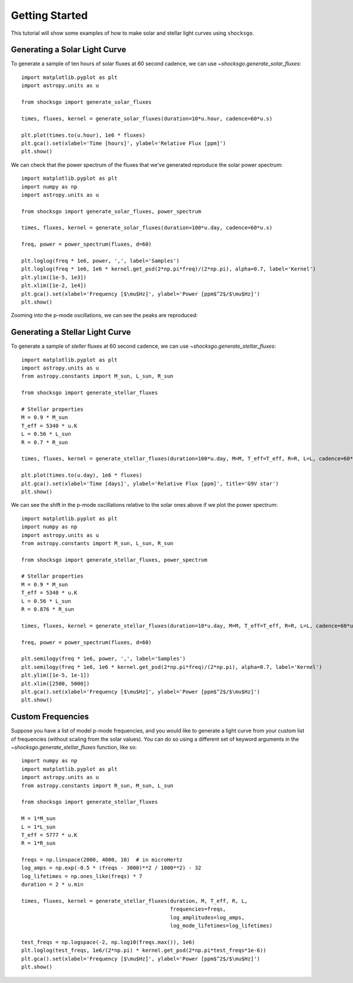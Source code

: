 Getting Started
===============

This tutorial will show some examples of how to make solar and stellar light
curves using ``shocksgo``.

Generating a Solar Light Curve
------------------------------

To generate a sample of ten hours of solar fluxes at 60 second cadence, we can use
`~shocksgo.generate_solar_fluxes`::

    import matplotlib.pyplot as plt
    import astropy.units as u

    from shocksgo import generate_solar_fluxes

    times, fluxes, kernel = generate_solar_fluxes(duration=10*u.hour, cadence=60*u.s)

    plt.plot(times.to(u.hour), 1e6 * fluxes)
    plt.gca().set(xlabel='Time [hours]', ylabel='Relative Flux [ppm]')
    plt.show()

.. plot::

    import matplotlib.pyplot as plt
    import astropy.units as u

    from shocksgo import generate_solar_fluxes

    times, fluxes, kernel = generate_solar_fluxes(duration=10*u.hour, cadence=60*u.s)

    plt.plot(times.to(u.hour), 1e6 * fluxes)
    plt.gca().set(xlabel='Time [hours]', ylabel='Relative Flux [ppm]')
    plt.show()

We can check that the power spectrum of the fluxes that we've generated
reproduce the solar power spectrum::

    import matplotlib.pyplot as plt
    import numpy as np
    import astropy.units as u

    from shocksgo import generate_solar_fluxes, power_spectrum

    times, fluxes, kernel = generate_solar_fluxes(duration=100*u.day, cadence=60*u.s)

    freq, power = power_spectrum(fluxes, d=60)

    plt.loglog(freq * 1e6, power, ',', label='Samples')
    plt.loglog(freq * 1e6, 1e6 * kernel.get_psd(2*np.pi*freq)/(2*np.pi), alpha=0.7, label='Kernel')
    plt.ylim([1e-5, 1e3])
    plt.xlim([1e-2, 1e4])
    plt.gca().set(xlabel='Frequency [$\mu$Hz]', ylabel='Power [ppm$^2$/$\mu$Hz]')
    plt.show()


.. plot::

    import matplotlib.pyplot as plt
    import numpy as np
    import astropy.units as u
    from shocksgo import power_spectrum

    from shocksgo import generate_solar_fluxes

    times, fluxes, kernel = generate_solar_fluxes(duration=100*u.day, cadence=60*u.s)

    freq, power = power_spectrum(fluxes, d=60)

    plt.loglog(freq * 1e6, power, ',', label='Samples')
    plt.loglog(freq * 1e6, 1e6 * kernel.get_psd(2*np.pi*freq)/(2*np.pi), alpha=0.7, label='Kernel')
    plt.ylim([1e-5, 1e3])
    plt.xlim([1e-2, 1e4])
    plt.gca().set(xlabel='Frequency [$\mu$Hz]', ylabel='Power [ppm$^2$/$\mu$Hz]')
    plt.show()

Zooming into the p-mode oscillations, we can see the peaks are reproduced:

.. plot::

    import matplotlib.pyplot as plt
    import numpy as np
    import astropy.units as u
    from shocksgo import power_spectrum

    from shocksgo import generate_solar_fluxes

    times, fluxes, kernel = generate_solar_fluxes(duration=100*u.day, cadence=60*u.s)

    freq, power = power_spectrum(fluxes, d=60)

    plt.semilogy(freq * 1e6, power, ',', label='Samples')
    plt.semilogy(freq * 1e6, 1e6 * kernel.get_psd(2*np.pi*freq)/(2*np.pi), alpha=0.7, label='Kernel')
    plt.ylim([1e-5, 1e-1])
    plt.xlim([2000, 4000])
    plt.gca().set(xlabel='Frequency [$\mu$Hz]', ylabel='Power [ppm$^2$/$\mu$Hz]')
    plt.show()


Generating a Stellar Light Curve
--------------------------------


To generate a sample of *steller* fluxes at 60 second cadence, we can use
`~shocksgo.generate_stellar_fluxes`::

    import matplotlib.pyplot as plt
    import astropy.units as u
    from astropy.constants import M_sun, L_sun, R_sun

    from shocksgo import generate_stellar_fluxes

    # Stellar properties
    M = 0.9 * M_sun
    T_eff = 5340 * u.K
    L = 0.56 * L_sun
    R = 0.7 * R_sun

    times, fluxes, kernel = generate_stellar_fluxes(duration=100*u.day, M=M, T_eff=T_eff, R=R, L=L, cadence=60*u.s)

    plt.plot(times.to(u.day), 1e6 * fluxes)
    plt.gca().set(xlabel='Time [days]', ylabel='Relative Flux [ppm]', title='G9V star')
    plt.show()

.. plot::

    import matplotlib.pyplot as plt
    import astropy.units as u
    from astropy.constants import M_sun, L_sun, R_sun

    from shocksgo import generate_stellar_fluxes

    # Stellar properties
    M = 0.9 * M_sun
    T_eff = 5340 * u.K
    L = 0.56 * L_sun
    R = 0.7 * R_sun

    times, fluxes, kernel = generate_stellar_fluxes(duration=100*u.day, M=M, T_eff=T_eff, R=R, L=L, cadence=60*u.s)

    plt.plot(times.to(u.day), 1e6 * fluxes)
    plt.gca().set(xlabel='Time [days]', ylabel='Relative Flux [ppm]', title='G9V star')
    plt.show()

We can see the shift in the p-mode oscillations relative to the solar ones above
if we plot the power spectrum::

    import matplotlib.pyplot as plt
    import numpy as np
    import astropy.units as u
    from astropy.constants import M_sun, L_sun, R_sun

    from shocksgo import generate_stellar_fluxes, power_spectrum

    # Stellar properties
    M = 0.9 * M_sun
    T_eff = 5340 * u.K
    L = 0.56 * L_sun
    R = 0.876 * R_sun

    times, fluxes, kernel = generate_stellar_fluxes(duration=10*u.day, M=M, T_eff=T_eff, R=R, L=L, cadence=60*u.s)

    freq, power = power_spectrum(fluxes, d=60)

    plt.semilogy(freq * 1e6, power, ',', label='Samples')
    plt.semilogy(freq * 1e6, 1e6 * kernel.get_psd(2*np.pi*freq)/(2*np.pi), alpha=0.7, label='Kernel')
    plt.ylim([1e-5, 1e-1])
    plt.xlim([2500, 5000])
    plt.gca().set(xlabel='Frequency [$\mu$Hz]', ylabel='Power [ppm$^2$/$\mu$Hz]')
    plt.show()


.. plot::

    import matplotlib.pyplot as plt
    import numpy as np
    import astropy.units as u
    from astropy.constants import M_sun, L_sun, R_sun

    from shocksgo import generate_stellar_fluxes, power_spectrum

    # Stellar properties
    M = 0.9 * M_sun
    T_eff = 5340 * u.K
    L = 0.56 * L_sun
    R = 0.876 * R_sun

    times, fluxes, kernel = generate_stellar_fluxes(duration=10*u.day, M=M, T_eff=T_eff, R=R, L=L, cadence=60*u.s)

    freq, power = power_spectrum(fluxes, d=60)

    plt.semilogy(freq * 1e6, power, ',', label='Samples')
    plt.semilogy(freq * 1e6, 1e6 * kernel.get_psd(2*np.pi*freq)/(2*np.pi), alpha=0.7, label='Kernel')
    plt.ylim([1e-5, 1e-1])
    plt.xlim([2500, 5000])
    plt.gca().set(xlabel='Frequency [$\mu$Hz]', ylabel='Power [ppm$^2$/$\mu$Hz]')
    plt.show()


Custom Frequencies
------------------

Suppose you have a list of model p-mode frequencies, and you would like to
generate a light curve from your custom list of frequencies (without scaling
from the solar values). You can do so using a different set of keyword arguments
in the `~shocksgo.generate_stellar_fluxes` function, like so::

    import numpy as np
    import matplotlib.pyplot as plt
    import astropy.units as u
    from astropy.constants import R_sun, M_sun, L_sun

    from shocksgo import generate_stellar_fluxes

    M = 1*M_sun
    L = 1*L_sun
    T_eff = 5777 * u.K
    R = 1*R_sun

    freqs = np.linspace(2000, 4000, 10)  # in microHertz
    log_amps = np.exp(-0.5 * (freqs - 3000)**2 / 1000**2) - 32
    log_lifetimes = np.ones_like(freqs) * 7
    duration = 2 * u.min

    times, fluxes, kernel = generate_stellar_fluxes(duration, M, T_eff, R, L,
                                                    frequencies=freqs,
                                                    log_amplitudes=log_amps,
                                                    log_mode_lifetimes=log_lifetimes)

    test_freqs = np.logspace(-2, np.log10(freqs.max()), 1e6)
    plt.loglog(test_freqs, 1e6/(2*np.pi) * kernel.get_psd(2*np.pi*test_freqs*1e-6))
    plt.gca().set(xlabel='Frequency [$\mu$Hz]', ylabel='Power [ppm$^2$/$\mu$Hz]')
    plt.show()


.. plot::

    import numpy as np
    import matplotlib.pyplot as plt
    import astropy.units as u
    from astropy.constants import R_sun, M_sun, L_sun

    from shocksgo import generate_stellar_fluxes

    M = 1*M_sun
    L = 1*L_sun
    T_eff = 5777 * u.K
    R = 1*R_sun

    freqs = np.linspace(2000, 4000, 10)
    log_amps = np.exp(-0.5 * (freqs - 3000)**2 / 1000**2) - 32
    log_lifetimes = np.ones_like(freqs) * 7
    duration = 2 * u.min

    times, fluxes, kernel = generate_stellar_fluxes(duration, M, T_eff, R, L,
                                                    frequencies=freqs,
                                                    log_amplitudes=log_amps,
                                                    log_mode_lifetimes=log_lifetimes)

    test_freqs = np.logspace(-2, np.log10(freqs.max()), 1e6)
    plt.loglog(test_freqs, 1e6/(2*np.pi) * kernel.get_psd(2*np.pi*test_freqs*1e-6))
    plt.gca().set(xlabel='Frequency [$\mu$Hz]', ylabel='Power [ppm$^2$/$\mu$Hz]')
    plt.show()



